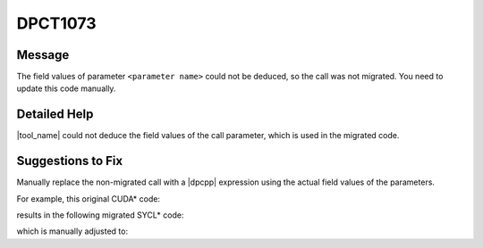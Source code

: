 .. _id_DPCT1073:

DPCT1073
========

Message
-------

.. _msg-1073-start:

The field values of parameter ``<parameter name>`` could not be deduced, so the call was not
migrated. You need to update this code manually.

.. _msg-1073-end:

Detailed Help
-------------

|tool_name| could not deduce the field values of the call parameter,
which is used in the migrated code.

Suggestions to Fix
------------------

Manually replace the non-migrated call with a |dpcpp| expression using the actual
field values of the parameters. 

For example, this original CUDA\* code:

.. code-block:: cpp
   :linenos:
  
     CUDA_ARRAY_DESCRIPTOR *desc_ptr;
     CUDA_ARRAY_DESCRIPTOR desc;
     desc_ptr = &desc;
  
     Cuarray arr;
     cuArrayCreate(&arr, desc_ptr)

results in the following migrated SYCL\* code:

.. code-block:: cpp
   :linenos:
  
     CUDA_ARRAY_DESCRIPTOR *desc_ptr; // line was not migrated and can be removed
     size_t desc_x_ct1, desc_y_ct1;
     unsigned desc_channel_num_ct1;
     sycl::image_channel_type desc_channel_type_ct1;
     desc_ptr = &desc; // line can be removed
  
     dpct::image_matrix_p arr;
     /* DPCT1073 warning */
     cuArrayCreate(&arr, desc_ptr) // line was not migrated and needs to be replaced

which is manually adjusted to:

.. code-block:: cpp
   :linenos:
  
     size_t desc_x_ct1, desc_y_ct1;
     unsigned desc_channel_num_ct1;
     sycl::image_channel_type desc_channel_type_ct1;
  
     dpct::image_matrix_p arr;
     arr = new dpct::image_matrix(desc_channel_typ_ct1, desc_channel_num_ct1, desc_x_ct1, desc_y_ct1);
